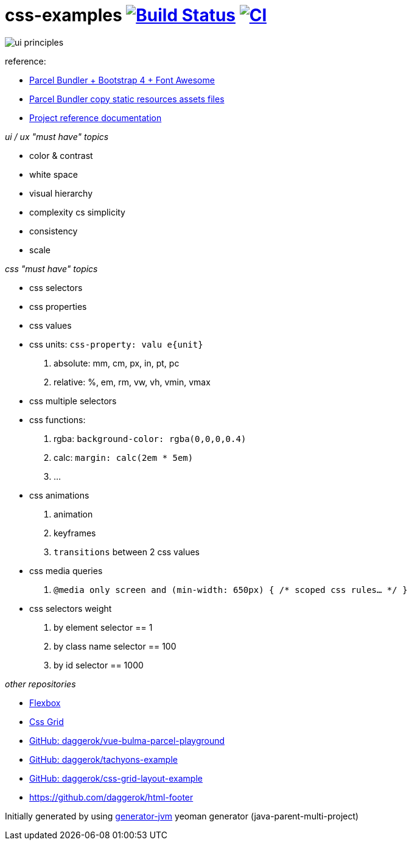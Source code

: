 = css-examples image:https://travis-ci.org/daggerok/css-examples.svg?branch=master["Build Status", link="https://travis-ci.org/daggerok/css-examples"] image:https://github.com/daggerok/css-examples/workflows/CI/badge.svg["CI", link="https://github.com/daggerok/css-examples/actions"]

image::ui-principles.png[]

//tag::content[]

reference:

- link:https://en.parceljs.org/recipes.html#bootstrap-+-fontawesome[Parcel Bundler + Bootstrap 4 + Font Awesome]
- link:https://github.com/parcel-bundler/parcel/issues/1080#issuecomment-584745016[Parcel Bundler copy static resources assets files]
- link:https://daggerok.github.io/css-examples[Project reference documentation]

_ui / ux "must have" topics_

- color & contrast
- white space
- visual hierarchy
- complexity cs simplicity
- consistency
- scale

_css "must have" topics_

- css selectors
- css properties
- css values
- css units: `css-property: valu e{unit}`
  . absolute: mm, cm, px, in, pt, pc
  . relative: %, em, rm, vw, vh, vmin, vmax
- css multiple selectors
- css functions:
  . rgba: `background-color: rgba(0,0,0,0.4)`
  . calc: `margin: calc(2em * 5em)`
  . ...
- css animations
  . animation
  . keyframes
  . `transitions` between 2 css values
- css media queries
  . `@media only screen and (min-width: 650px) { /* scoped css rules... */ }`
- css selectors weight
  . by element selector == 1
  . by class name selector == 100
  . by id selector == 1000

_other repositories_

- link:https://github.com/daggerok/flex-box[Flexbox]
- link:https://github.com/daggerok/css-grid[Css Grid]
- link:https://github.com/daggerok/vue-bulma-parcel-playground[GitHub: daggerok/vue-bulma-parcel-playground]
- link:https://github.com/daggerok/tachyons-example[GitHub: daggerok/tachyons-example]
- link:https://github.com/daggerok/css-grid-layout-example[GitHub: daggerok/css-grid-layout-example]
- https://github.com/daggerok/html-footer

Initially generated by using link:https://github.com/daggerok/generator-jvm/[generator-jvm] yeoman generator (java-parent-multi-project)

//end::content[]

